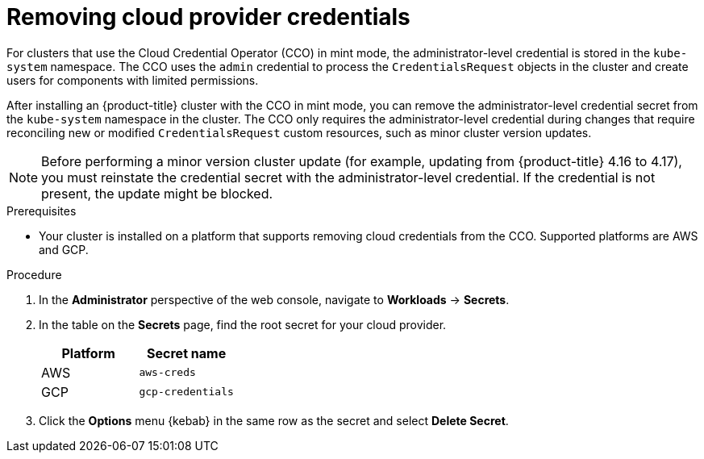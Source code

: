 // Module included in the following assemblies:
//
// * post_installation_configuration/cluster-tasks.adoc

:_mod-docs-content-type: PROCEDURE
[id="manually-removing-cloud-creds_{context}"]
= Removing cloud provider credentials

For clusters that use the Cloud Credential Operator (CCO) in mint mode, the administrator-level credential is stored in the `kube-system` namespace. 
The CCO uses the `admin` credential to process the `CredentialsRequest` objects in the cluster and create users for components with limited permissions.

After installing an {product-title} cluster with the CCO in mint mode, you can remove the administrator-level credential secret from the `kube-system` namespace in the cluster. 
The CCO only requires the administrator-level credential during changes that require reconciling new or modified `CredentialsRequest` custom resources, such as minor cluster version updates.

[NOTE]
====
Before performing a minor version cluster update (for example, updating from {product-title} 4.16 to 4.17), you must reinstate the credential secret with the administrator-level credential. 
If the credential is not present, the update might be blocked.
====

.Prerequisites

* Your cluster is installed on a platform that supports removing cloud credentials from the CCO. 
Supported platforms are AWS and GCP.

.Procedure

. In the *Administrator* perspective of the web console, navigate to *Workloads* -> *Secrets*.

. In the table on the *Secrets* page, find the root secret for your cloud provider.
+
[cols=2,options=header]
|===
|Platform
|Secret name

|AWS
|`aws-creds`

|GCP
|`gcp-credentials`

|===

. Click the *Options* menu {kebab} in the same row as the secret and select *Delete Secret*.
